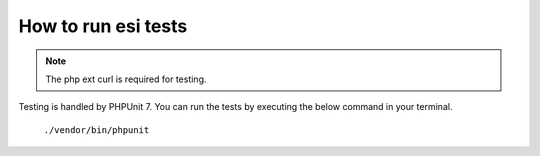 How to run esi tests
====================

.. note::

    The php ext curl is required for testing.

Testing is handled by PHPUnit 7. You can run the tests by executing the below command in your terminal.

    ``./vendor/bin/phpunit``
